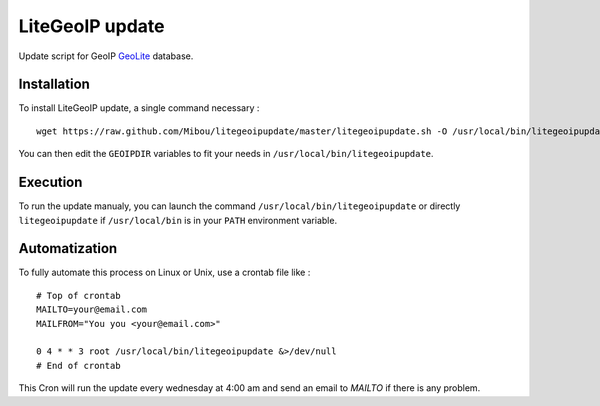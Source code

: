 LiteGeoIP update
=================

Update script for GeoIP `GeoLite <http://dev.maxmind.com/geoip/legacy/geolite>`_ database.

Installation
------------

To install LiteGeoIP update, a single command necessary :

::

    wget https://raw.github.com/Mibou/litegeoipupdate/master/litegeoipupdate.sh -O /usr/local/bin/litegeoipupdate

You can then edit the ``GEOIPDIR`` variables to fit your needs in ``/usr/local/bin/litegeoipupdate``.

Execution
---------

To run the update manualy, you can launch the command ``/usr/local/bin/litegeoipupdate`` or directly  ``litegeoipupdate`` if ``/usr/local/bin`` is in your ``PATH`` environment variable.

Automatization
--------------

To fully automate this process on Linux or Unix, use a crontab file like :

::

    # Top of crontab
    MAILTO=your@email.com
    MAILFROM="You you <your@email.com>"

    0 4 * * 3 root /usr/local/bin/litegeoipupdate &>/dev/null
    # End of crontab

This Cron will run the update every wednesday at 4:00 am and send an email to `MAILTO` if there is any problem.

